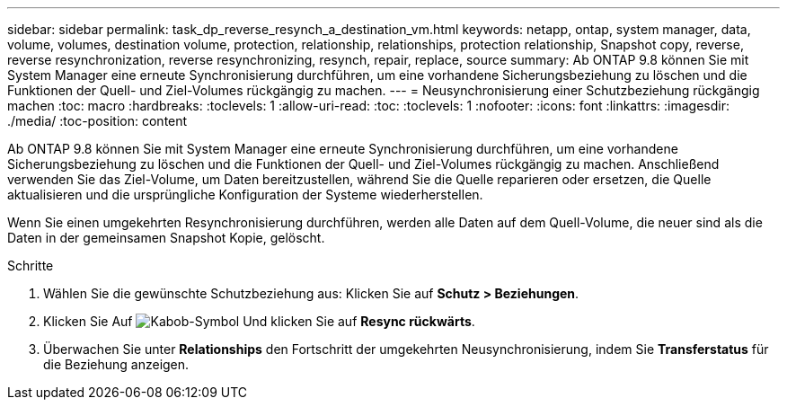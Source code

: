---
sidebar: sidebar 
permalink: task_dp_reverse_resynch_a_destination_vm.html 
keywords: netapp, ontap, system manager, data, volume, volumes, destination volume, protection, relationship, relationships, protection relationship, Snapshot copy, reverse, reverse resynchronization, reverse resynchronizing, resynch, repair, replace, source 
summary: Ab ONTAP 9.8 können Sie mit System Manager eine erneute Synchronisierung durchführen, um eine vorhandene Sicherungsbeziehung zu löschen und die Funktionen der Quell- und Ziel-Volumes rückgängig zu machen. 
---
= Neusynchronisierung einer Schutzbeziehung rückgängig machen
:toc: macro
:hardbreaks:
:toclevels: 1
:allow-uri-read: 
:toc: 
:toclevels: 1
:nofooter: 
:icons: font
:linkattrs: 
:imagesdir: ./media/
:toc-position: content


[role="lead"]
Ab ONTAP 9.8 können Sie mit System Manager eine erneute Synchronisierung durchführen, um eine vorhandene Sicherungsbeziehung zu löschen und die Funktionen der Quell- und Ziel-Volumes rückgängig zu machen. Anschließend verwenden Sie das Ziel-Volume, um Daten bereitzustellen, während Sie die Quelle reparieren oder ersetzen, die Quelle aktualisieren und die ursprüngliche Konfiguration der Systeme wiederherstellen.

Wenn Sie einen umgekehrten Resynchronisierung durchführen, werden alle Daten auf dem Quell-Volume, die neuer sind als die Daten in der gemeinsamen Snapshot Kopie, gelöscht.

.Schritte
. Wählen Sie die gewünschte Schutzbeziehung aus: Klicken Sie auf *Schutz > Beziehungen*.
. Klicken Sie Auf image:icon_kabob.gif["Kabob-Symbol"] Und klicken Sie auf *Resync rückwärts*.
. Überwachen Sie unter *Relationships* den Fortschritt der umgekehrten Neusynchronisierung, indem Sie *Transferstatus* für die Beziehung anzeigen.

